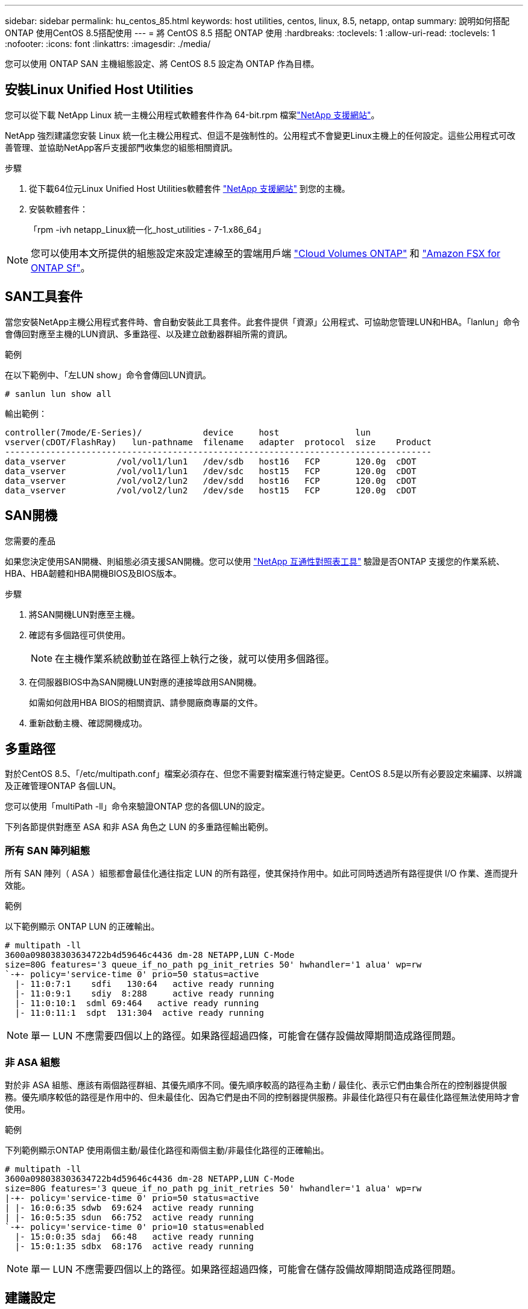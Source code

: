 ---
sidebar: sidebar 
permalink: hu_centos_85.html 
keywords: host utilities, centos, linux, 8.5, netapp, ontap 
summary: 說明如何搭配ONTAP 使用CentOS 8.5搭配使用 
---
= 將 CentOS 8.5 搭配 ONTAP 使用
:hardbreaks:
:toclevels: 1
:allow-uri-read: 
:toclevels: 1
:nofooter: 
:icons: font
:linkattrs: 
:imagesdir: ./media/


[role="lead"]
您可以使用 ONTAP SAN 主機組態設定、將 CentOS 8.5 設定為 ONTAP 作為目標。



== 安裝Linux Unified Host Utilities

您可以從下載 NetApp Linux 統一主機公用程式軟體套件作為 64-bit.rpm 檔案link:https://mysupport.netapp.com/site/products/all/details/hostutilities/downloads-tab/download/61343/7.1/downloads["NetApp 支援網站"^]。

NetApp 強烈建議您安裝 Linux 統一化主機公用程式、但這不是強制性的。公用程式不會變更Linux主機上的任何設定。這些公用程式可改善管理、並協助NetApp客戶支援部門收集您的組態相關資訊。

.步驟
. 從下載64位元Linux Unified Host Utilities軟體套件 https://mysupport.netapp.com/site/products/all/details/hostutilities/downloads-tab/download/61343/7.1/downloads["NetApp 支援網站"^] 到您的主機。
. 安裝軟體套件：
+
「rpm -ivh netapp_Linux統一化_host_utilities - 7-1.x86_64」




NOTE: 您可以使用本文所提供的組態設定來設定連線至的雲端用戶端 link:https://docs.netapp.com/us-en/cloud-manager-cloud-volumes-ontap/index.html["Cloud Volumes ONTAP"^] 和 link:https://docs.netapp.com/us-en/cloud-manager-fsx-ontap/index.html["Amazon FSX for ONTAP Sf"^]。



== SAN工具套件

當您安裝NetApp主機公用程式套件時、會自動安裝此工具套件。此套件提供「資源」公用程式、可協助您管理LUN和HBA。「lanlun」命令會傳回對應至主機的LUN資訊、多重路徑、以及建立啟動器群組所需的資訊。

.範例
在以下範例中、「左LUN show」命令會傳回LUN資訊。

[source, cli]
----
# sanlun lun show all
----
輸出範例：

[listing]
----
controller(7mode/E-Series)/            device     host               lun
vserver(cDOT/FlashRay)   lun-pathname  filename   adapter  protocol  size    Product
------------------------------------------------------------------------------------
data_vserver          /vol/vol1/lun1   /dev/sdb   host16   FCP       120.0g  cDOT
data_vserver          /vol/vol1/lun1   /dev/sdc   host15   FCP       120.0g  cDOT
data_vserver          /vol/vol2/lun2   /dev/sdd   host16   FCP       120.0g  cDOT
data_vserver          /vol/vol2/lun2   /dev/sde   host15   FCP       120.0g  cDOT
----


== SAN開機

.您需要的產品
如果您決定使用SAN開機、則組態必須支援SAN開機。您可以使用 link:https://mysupport.netapp.com/matrix/imt.jsp?components=91241;&solution=236&isHWU&src=IMT["NetApp 互通性對照表工具"^] 驗證是否ONTAP 支援您的作業系統、HBA、HBA韌體和HBA開機BIOS及BIOS版本。

.步驟
. 將SAN開機LUN對應至主機。
. 確認有多個路徑可供使用。
+

NOTE: 在主機作業系統啟動並在路徑上執行之後，就可以使用多個路徑。

. 在伺服器BIOS中為SAN開機LUN對應的連接埠啟用SAN開機。
+
如需如何啟用HBA BIOS的相關資訊、請參閱廠商專屬的文件。

. 重新啟動主機、確認開機成功。




== 多重路徑

對於CentOS 8.5、「/etc/multipath.conf」檔案必須存在、但您不需要對檔案進行特定變更。CentOS 8.5是以所有必要設定來編譯、以辨識及正確管理ONTAP 各個LUN。

您可以使用「multiPath -ll」命令來驗證ONTAP 您的各個LUN的設定。

下列各節提供對應至 ASA 和非 ASA 角色之 LUN 的多重路徑輸出範例。



=== 所有 SAN 陣列組態

所有 SAN 陣列（ ASA ）組態都會最佳化通往指定 LUN 的所有路徑，使其保持作用中。如此可同時透過所有路徑提供 I/O 作業、進而提升效能。

.範例
以下範例顯示 ONTAP LUN 的正確輸出。

[listing]
----
# multipath -ll
3600a098038303634722b4d59646c4436 dm-28 NETAPP,LUN C-Mode
size=80G features='3 queue_if_no_path pg_init_retries 50' hwhandler='1 alua' wp=rw
`-+- policy='service-time 0' prio=50 status=active
  |- 11:0:7:1    sdfi   130:64   active ready running
  |- 11:0:9:1    sdiy  8:288     active ready running
  |- 11:0:10:1  sdml 69:464   active ready running
  |- 11:0:11:1  sdpt  131:304  active ready running
----

NOTE: 單一 LUN 不應需要四個以上的路徑。如果路徑超過四條，可能會在儲存設備故障期間造成路徑問題。



=== 非 ASA 組態

對於非 ASA 組態、應該有兩個路徑群組、其優先順序不同。優先順序較高的路徑為主動 / 最佳化、表示它們由集合所在的控制器提供服務。優先順序較低的路徑是作用中的、但未最佳化、因為它們是由不同的控制器提供服務。非最佳化路徑只有在最佳化路徑無法使用時才會使用。

.範例
下列範例顯示ONTAP 使用兩個主動/最佳化路徑和兩個主動/非最佳化路徑的正確輸出。

[listing]
----
# multipath -ll
3600a098038303634722b4d59646c4436 dm-28 NETAPP,LUN C-Mode
size=80G features='3 queue_if_no_path pg_init_retries 50' hwhandler='1 alua' wp=rw
|-+- policy='service-time 0' prio=50 status=active
| |- 16:0:6:35 sdwb  69:624  active ready running
| |- 16:0:5:35 sdun  66:752  active ready running
`-+- policy='service-time 0' prio=10 status=enabled
  |- 15:0:0:35 sdaj  66:48   active ready running
  |- 15:0:1:35 sdbx  68:176  active ready running
----

NOTE: 單一 LUN 不應需要四個以上的路徑。如果路徑超過四條，可能會在儲存設備故障期間造成路徑問題。



== 建議設定

CentOS 8.5作業系統經過編譯、可辨識ONTAP 出各種不完整的LUN、並自動針對ASA 各種版本設定正確的所有組態參數。

該 `multipath.conf`檔案必須存在、多重路徑常駐程式才能啟動。如果此檔案不存在，您可以使用命令建立空白的零位元組檔案 `touch /etc/multipath.conf`。

第一次建立 `multipath.conf`檔案時、您可能需要使用下列命令來啟用和啟動多重路徑服務：

[listing]
----
chkconfig multipathd on
/etc/init.d/multipathd start
----
您不需要直接將任何內容新增至 `multipath.conf`檔案，除非您有不想要多重路徑管理的裝置，或現有的設定會覆寫預設值。若要排除不想要的裝置，請將下列語法新增至 `multipath.conf`檔案，以您要排除的裝置的全球識別碼（ WWID ）字串取代 <DevId> ：

[listing]
----
blacklist {
        wwid <DevId>
        devnode "^(ram|raw|loop|fd|md|dm-|sr|scd|st)[0-9]*"
        devnode "^hd[a-z]"
        devnode "^cciss.*"
}
----
以下範例決定裝置的 WWID 、並將其新增至 `multipath.conf`檔案。

.步驟
. 判斷 WWID ：
+
[listing]
----
/lib/udev/scsi_id -gud /dev/sda
----
+
[listing]
----
3600a098038314c4a433f5774717a3046
/lib/udev/scsi_id -gud /dev/sda
----
+
360030057024d0730239134810c0cb833



[listing]
----
+
`sda` is the local SCSI disk that you want to add to the blacklist.

. Add the `WWID` to the blacklist stanza in `/etc/multipath.conf`:
[source,cli]
+
----
黑名單 { WWID 3600a098038314c4a433f5774717a3046 devnode " ^（ RAM|RAW|REW|FD|MD|dm-|SR|SCD|st)[0-9]*" devnode "^HD[a-z]" devnode "^ccis.*"}

[listing]
----

Always check your `/etc/multipath.conf` file, especially in the defaults section, for legacy settings that might be overriding default settings.

The following table demonstrates the critical `multipathd` parameters for ONTAP LUNs and the required values. If a host is connected to LUNs from other vendors and any of these parameters are overridden, they must be corrected by later stanzas in the `multipath.conf` file that apply specifically to ONTAP LUNs. Without this correction, the ONTAP LUNs might not work as expected. You should only override these defaults in consultation with NetApp, the OS vendor, or both, and only when the impact is fully understood.

//ONTAPDOC-2578 9-Dec-2024
//ONTAPDOC-2561 25-Nov-202

[cols=2*,options="header"]
|===
| Parameter
| Setting
| detect_prio | yes
| dev_loss_tmo | "infinity"
| failback | immediate
| fast_io_fail_tmo | 5
| features | "2 pg_init_retries 50"
| flush_on_last_del | "yes"
| hardware_handler | "0"
| no_path_retry | queue
| path_checker | "tur"
| path_grouping_policy | "group_by_prio"
| path_selector | "service-time 0"
| polling_interval | 5
| prio | "ontap"
| product | LUN.*
| retain_attached_hw_handler | yes
| rr_weight | "uniform"
| user_friendly_names | no
| vendor | NETAPP
|===

.Example

The following example shows how to correct an overridden default. In this case, the `multipath.conf` file defines values for `path_checker` and `no_path_retry` that are not compatible with ONTAP LUNs. If they cannot be removed because of other SAN arrays still attached to the host, these parameters can be corrected specifically for ONTAP LUNs with a device stanza.

----
預設 { path_checker_readsector0 no_path_retry fail }

裝置 { device { 廠商「 NetApp 」產品 "LUN.*" no_path_retry queue path_checker" }

[listing]
----

=== Configure KVM settings

You can use the recommended settings to configure Kernel-based Virtual Machine (KVM) as well. There are no changes required to configure KVM because the LUN is mapped to the hypervisor.

//ONTAPDOC-2561 5-Dec-2024

== Known issues

There are no know issues for the CentOS 8.5 with ONTAP release.
----